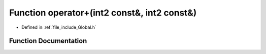.. _exhale_function__global_8h_1a849746700f4ccaba4679566d70ec9900:

Function operator+(int2 const&, int2 const&)
============================================

- Defined in :ref:`file_include_Global.h`


Function Documentation
----------------------


.. doxygenfunction:: operator+(int2 const&, int2 const&)
   :project: mechanical_layer